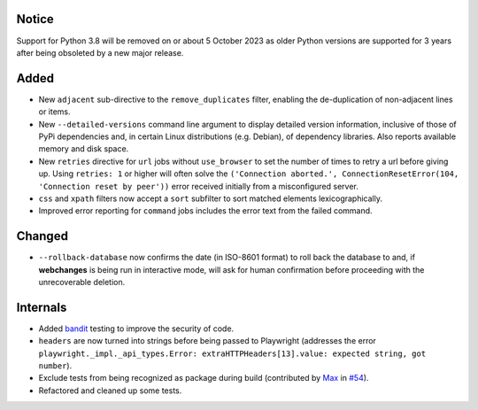 Notice
------
Support for Python 3.8 will be removed on or about 5 October 2023 as older Python versions are supported for 3
years after being obsoleted by a new major release.

Added
-----
* New ``adjacent`` sub-directive to the ``remove_duplicates`` filter, enabling the de-duplication of non-adjacent lines
  or items.
* New ``--detailed-versions`` command line argument to display detailed version information, inclusive of those of PyPi
  dependencies and, in certain Linux distributions (e.g. Debian), of dependency libraries. Also reports available
  memory and disk space.
* New ``retries`` directive for ``url`` jobs without ``use_browser`` to set the number of times to retry a url before
  giving up. Using ``retries: 1`` or higher will often solve the ``('Connection aborted.', ConnectionResetError(104,
  'Connection reset by peer'))`` error received initially from a misconfigured server.
* ``css`` and ``xpath`` filters now accept a ``sort`` subfilter to sort matched elements lexicographically.
* Improved error reporting for ``command`` jobs includes the error text from the failed command.

Changed
-------
* ``--rollback-database`` now confirms the date (in ISO-8601 format) to roll back the database to and, if
  **webchanges** is being run in interactive mode, will ask for human confirmation before proceeding with the
  unrecoverable deletion.

Internals
---------
* Added `bandit <https://github.com/PyCQA/bandit>`__ testing to improve the security of code.
* ``headers`` are now turned into strings before being passed to Playwright (addresses the error
  ``playwright._impl._api_types.Error: extraHTTPHeaders[13].value: expected string, got number``).
* Exclude tests from being recognized as package during build (contributed by `Max
  <https://github.com/aragon999>`__ in `#54 <https://github.com/mborsetti/webchanges/pull/54>`__).
* Refactored and cleaned up some tests.
